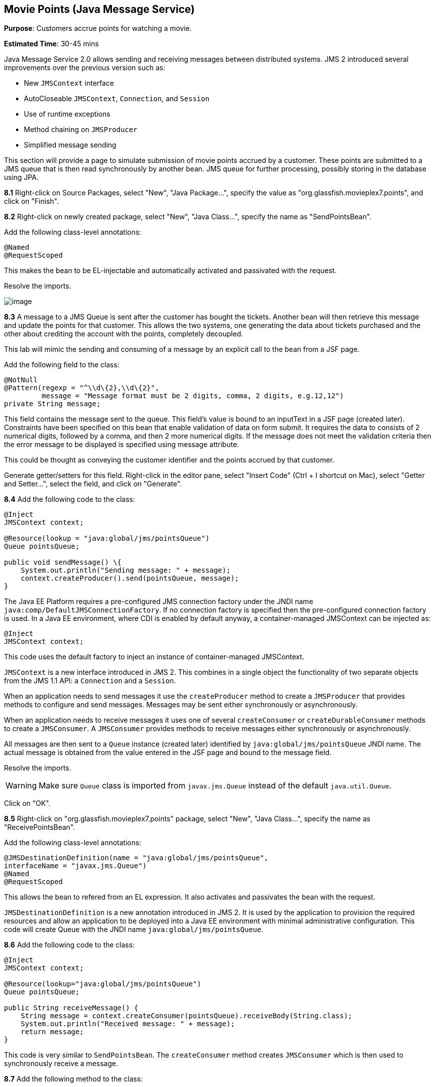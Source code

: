[[jms]]
== Movie Points (Java Message Service)

*Purpose*: Customers accrue points for watching a movie.

*Estimated Time*: 30-45 mins

Java Message Service 2.0 allows sending and receiving messages between
distributed systems. JMS 2 introduced several improvements over the
previous version such as:

* New `JMSContext` interface
* AutoCloseable `JMSContext`, `Connection`, and `Session`
* Use of runtime exceptions
* Method chaining on `JMSProducer`
* Simplified message sending

This section will provide a page to simulate submission of movie points
accrued by a customer. These points are submitted to a JMS queue that is
then read synchronously by another bean. JMS queue for further
processing, possibly storing in the database using JPA.

*8.1* Right-click on Source Packages, select "New", "Java Package…",
specify the value as "org.glassfish.movieplex7.points", and click on
"Finish".

*8.2* Right-click on newly created package, select "New", "Java Class…",
specify the name as "SendPointsBean".

Add the following class-level annotations:

[source, java]
----
@Named
@RequestScoped
----

This makes the bean to be EL-injectable and automatically activated and
passivated with the request.

Resolve the imports.

image:images/8.2-imports.png[image]

*8.3* A message to a JMS Queue is sent after the customer has bought the
tickets. Another bean will then retrieve this message and update the
points for that customer. This allows the two systems, one generating
the data about tickets purchased and the other about crediting the
account with the points, completely decoupled.

This lab will mimic the sending and consuming of a message by an
explicit call to the bean from a JSF page.

Add the following field to the class:

[source, java]
----
@NotNull
@Pattern(regexp = "^\\d\{2},\\d\{2}",
         message = "Message format must be 2 digits, comma, 2 digits, e.g.12,12")
private String message;
----

This field contains the message sent to the queue. This field’s value is
bound to an inputText in a JSF page (created later). Constraints have
been specified on this bean that enable validation of data on form
submit. It requires the data to consists of 2 numerical digits, followed
by a comma, and then 2 more numerical digits. If the message does not
meet the validation criteria then the error message to be displayed is
specified using message attribute.

This could be thought as conveying the customer identifier and the
points accrued by that customer.

Generate getter/setters for this field. Right-click in the editor pane,
select "Insert Code" (Ctrl + I shortcut on Mac), select "Getter and
Setter…", select the field, and click on "Generate".

*8.4* Add the following code to the class:

[source, java]
----
@Inject
JMSContext context;

@Resource(lookup = "java:global/jms/pointsQueue")
Queue pointsQueue;

public void sendMessage() \{
    System.out.println("Sending message: " + message);
    context.createProducer().send(pointsQueue, message);
}
----

The Java EE Platform requires a pre-configured JMS connection factory
under the JNDI name `java:comp/DefaultJMSConnectionFactory`. If no
connection factory is specified then the pre-configured connection
factory is used. In a Java EE environment, where CDI is enabled by
default anyway, a container-managed JMSContext can be injected as:

[source, java]
----
@Inject
JMSContext context;
----

This code uses the default factory to inject an instance of
container-managed JMSContext.

`JMSContext` is a new interface introduced in JMS 2. This combines in a
single object the functionality of two separate objects from the JMS 1.1
API: a `Connection` and a `Session`.

When an application needs to send messages it use the `createProducer`
method to create a `JMSProducer` that provides methods to configure and
send messages. Messages may be sent either synchronously or
asynchronously.

When an application needs to receive messages it uses one of several
`createConsumer` or `createDurableConsumer` methods to create a `JMSConsumer`.
A `JMSConsumer` provides methods to receive messages either synchronously
or asynchronously.

All messages are then sent to a `Queue` instance (created later)
identified by `java:global/jms/pointsQueue` JNDI name. The actual message
is obtained from the value entered in the JSF page and bound to the
message field.

Resolve the imports.

WARNING: Make sure `Queue` class is imported from `javax.jms.Queue` instead of the
default `java.util.Queue`.

Click on "OK".

*8.5* Right-click on "org.glassfish.movieplex7.points" package, select
"New", "Java Class…", specify the name as "ReceivePointsBean".

Add the following class-level annotations:

[source, java]
----
@JMSDestinationDefinition(name = "java:global/jms/pointsQueue",
interfaceName = "javax.jms.Queue")
@Named
@RequestScoped
----

This allows the bean to refered from an EL expression. It also activates
and passivates the bean with the request.

`JMSDestinationDefinition` is a new annotation introduced in JMS 2. It is
used by the application to provision the required resources and allow an
application to be deployed into a Java EE environment with minimal
administrative configuration. This code will create Queue with the JNDI
name `java:global/jms/pointsQueue`.

*8.6* Add the following code to the class:

[source, java]
----
@Inject
JMSContext context;

@Resource(lookup="java:global/jms/pointsQueue")
Queue pointsQueue;

public String receiveMessage() {
    String message = context.createConsumer(pointsQueue).receiveBody(String.class);
    System.out.println("Received message: " + message);
    return message;
}
----

This code is very similar to `SendPointsBean`. The `createConsumer` method
creates `JMSConsumer` which is then used to synchronously receive a
message.

*8.7* Add the following method to the class:

[source, java]
----
public int getQueueSize() {
    int count = 0;
    try {
        QueueBrowser browser = context.createBrowser(pointsQueue);
        Enumeration elems = browser.getEnumeration();
        while (elems.hasMoreElements()) {
            elems.nextElement();
            count++;
        }
    } catch (JMSException ex) {
        ex.printStackTrace();
    }
    return count;
}
----

This code creates a `QueueBrowser` to look at the messages on a queue
without removing them. It calculates and returns the total number of
messages in the queue.

Make sure to resolve the import from `javax.jms.Queue`, take all other
defaults.

*8.8* Right-click on "Web Pages", select "New", "Folder…", specify the
name as "points", and click on "Finish".

In "Web Pages", right-click on newly created folder, select "Facelets
Template Client", give the File Name as "points". Click on "Browse…"
next to "Template:", expand "Web Pages", "WEB-INF", select
"template.xhtml", and click on "Select File". Click on "Finish".

In this file, remove `<ui:define>` sections where name attribute value is
"top" and "left". These sections are inherited from the template.

Replace the content inside `<ui:define>` with "content" with the code
fragment shown below:

Copy the following code inside `<ui:define>` with name="content":

[source, xml]
----
<h1>Points</h1>
<h:form>
Queue size:
    <h:outputText value="#{receivePointsBean.queueSize}"/><p/>
    <h:inputText value="#{sendPointsBean.message}"/>
    <h:commandButton
        value="Send Message"
        action="points"
        actionListener="#{sendPointsBean.sendMessage()}"/>
</h:form>
<h:form>
    <h:commandButton
        value="Receive Message"
        action="points"
        actionListener="#{receivePointsBean.receiveMessage()}"/>
</h:form>
----

Click on the yellow bulb to resolve namespace prefix/URI mapping for `h:`
prefix.

This page displays the number of messages in the current queue. It
provides a text box for entering the message that can be sent to the
queue. The first command button invokes `sendMessage` method from
`SendPointsBean` and refreshes the page. Updated queue count, incremented
by 1 in this case, is displayed. The second command button invokes
`receiveMessage` method from `ReceivePointsBean` and refreshes the page. The
queue count is updated again, decremented by 1 in this case.

If the message does not meet the validation criteria then the error
message is displayed on the screen.

*8.9* Add the following code in "template.xhtml" along with other
`<outputLink>`s:

[source, xml]
----
<p/><h:outputLink
        value="${facesContext.externalContext.requestContextPath}/faces/points/points.xhtml">
        Points
    </h:outputLink>
----

*8.10* Run the project. The update page looks like as shown:

image:images/8.10-output.png[image]

Click on "Points" to see the output as:

image:images/8.10-output2.png[image]

The output shows that the queue has 0 messages. Enter a message "1212"
in the text box and click on "Send Message" to see the output as shown.

image:images/8.10-output3.png[image]

This message is not meeting the validation criteria and so the error
message is displayed.

Enter a message as "12,12" in the text box and click on "Send Message"
button to see the output as:

image:images/8.10-output4.png[image]

The updated count now shows that there is 1 message in the queue. Click
on "Receive Message" button to see output as:

image:images/8.10-output5.png[image]

The updated count now shows that the message has been consumed and the
queue has 0 messages.

Click on "Send Message" 4 times to see the output as:

image:images/8.10-output6.png[image]

The updated count now shows that the queue has 4 messages. Click on
"Receive Message" 2 times to see the output as:

image:images/8.10-output7.png[image]

The count is once again updated to reflect the 2 consumed and 2
remaining messages in the queue.


